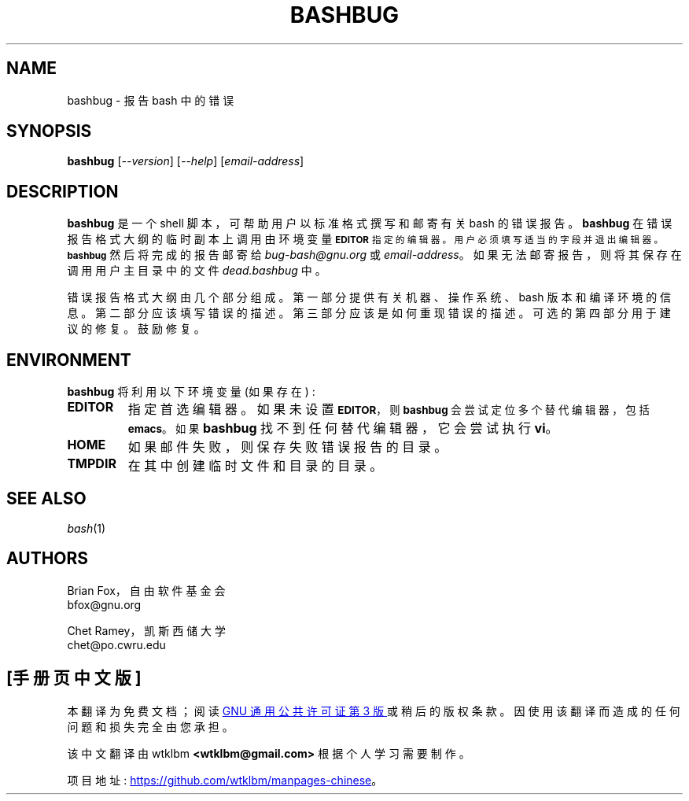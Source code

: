.\" -*- coding: UTF-8 -*-
.\"
.\" MAN PAGE COMMENTS to
.\"
.\"     Chet Ramey
.\"     Case Western Reserve University
.\"     chet@po.cwru.edu
.\"
.\"     Last Change: Sun Aug  2 15:39:07 EDT 2020
.\"
.\"*******************************************************************
.\"
.\" This file was generated with po4a. Translate the source file.
.\"
.\"*******************************************************************
.TH BASHBUG 1 "2020 August 1" "GNU Bash 5.1" 
.SH NAME
bashbug \- 报告 bash 中的错误
.SH SYNOPSIS
\fBbashbug\fP [\fI\-\-version\fP] [\fI\-\-help\fP] [\fIemail\-address\fP]
.SH DESCRIPTION
\fBbashbug\fP 是一个 shell 脚本，可帮助用户以标准格式撰写和邮寄有关 bash 的错误报告。 \fBbashbug\fP
在错误报告格式大纲的临时副本上调用由环境变量
.SM
\fBEDITOR\fP 指定的编辑器。用户必须填写适当的字段并退出编辑器。 \fBbashbug\fP
然后将完成的报告邮寄给 \fIbug\-bash@gnu.org\fP 或 \fIemail\-address\fP。
如果无法邮寄报告，则将其保存在调用用户主目录中的文件 \fIdead.bashbug\fP 中。
.PP
错误报告格式大纲由几个部分组成。 第一部分提供有关机器、操作系统、bash 版本和编译环境的信息。 第二部分应该填写错误的描述。
第三部分应该是如何重现错误的描述。 可选的第四部分用于建议的修复。 鼓励修复。
.SH ENVIRONMENT
\fBbashbug\fP 将利用以下环境变量 (如果存在) :
.TP 
\fBEDITOR\fP
指定首选编辑器。如果未设置
.SM
\fBEDITOR\fP，则 \fBbashbug\fP 会尝试定位多个替代编辑器，包括 \fBemacs\fP。 如果
\fBbashbug\fP 找不到任何替代编辑器，它会尝试执行 \fBvi\fP。
.TP 
\fBHOME\fP
如果邮件失败，则保存失败错误报告的目录。
.TP 
\fBTMPDIR\fP
在其中创建临时文件和目录的目录。
.SH "SEE ALSO"
.TP 
\fIbash\fP(1)
.SH AUTHORS
Brian Fox，自由软件基金会
.br
bfox@gnu.org
.PP
Chet Ramey，凯斯西储大学
.br
chet@po.cwru.edu
.PP
.SH [手册页中文版]
.PP
本翻译为免费文档；阅读
.UR https://www.gnu.org/licenses/gpl-3.0.html
GNU 通用公共许可证第 3 版
.UE
或稍后的版权条款。因使用该翻译而造成的任何问题和损失完全由您承担。
.PP
该中文翻译由 wtklbm
.B <wtklbm@gmail.com>
根据个人学习需要制作。
.PP
项目地址:
.UR \fBhttps://github.com/wtklbm/manpages-chinese\fR
.ME 。
